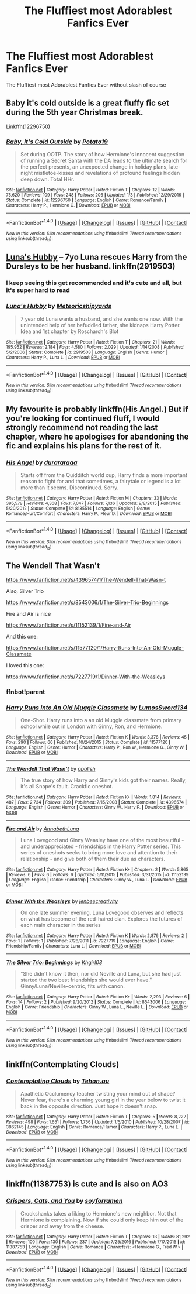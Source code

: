#+TITLE: The Fluffiest most Adorablest Fanfics Ever

* The Fluffiest most Adorablest Fanfics Ever
:PROPERTIES:
:Score: 3
:DateUnix: 1489332477.0
:DateShort: 2017-Mar-12
:FlairText: Request
:END:
The Fluffiest most Adorablest Fanfics Ever without slash of course


** Baby it's cold outside is a great fluffy fic set during the 5th year Christmas break.

Linkffn(12296750)
:PROPERTIES:
:Author: Hellstrike
:Score: 8
:DateUnix: 1489344379.0
:DateShort: 2017-Mar-12
:END:

*** [[http://www.fanfiction.net/s/12296750/1/][*/Baby, It's Cold Outside/*]] by [[https://www.fanfiction.net/u/5594536/Potato19][/Potato19/]]

#+begin_quote
  Set during OOTP. The story of how Hermione's innocent suggestion of running a Secret Santa with the DA leads to the ultimate search for the perfect presents, an unexpected change in holiday plans, late-night mistletoe-kisses and revelations of profound feelings hidden deep down. Total HHr.
#+end_quote

^{/Site/: [[http://www.fanfiction.net/][fanfiction.net]] *|* /Category/: Harry Potter *|* /Rated/: Fiction T *|* /Chapters/: 12 *|* /Words/: 75,620 *|* /Reviews/: 109 *|* /Favs/: 248 *|* /Follows/: 206 *|* /Updated/: 1/3 *|* /Published/: 12/29/2016 *|* /Status/: Complete *|* /id/: 12296750 *|* /Language/: English *|* /Genre/: Romance/Family *|* /Characters/: Harry P., Hermione G. *|* /Download/: [[http://www.ff2ebook.com/old/ffn-bot/index.php?id=12296750&source=ff&filetype=epub][EPUB]] or [[http://www.ff2ebook.com/old/ffn-bot/index.php?id=12296750&source=ff&filetype=mobi][MOBI]]}

--------------

*FanfictionBot*^{1.4.0} *|* [[[https://github.com/tusing/reddit-ffn-bot/wiki/Usage][Usage]]] | [[[https://github.com/tusing/reddit-ffn-bot/wiki/Changelog][Changelog]]] | [[[https://github.com/tusing/reddit-ffn-bot/issues/][Issues]]] | [[[https://github.com/tusing/reddit-ffn-bot/][GitHub]]] | [[[https://www.reddit.com/message/compose?to=tusing][Contact]]]

^{/New in this version: Slim recommendations using/ ffnbot!slim! /Thread recommendations using/ linksub(thread_id)!}
:PROPERTIES:
:Author: FanfictionBot
:Score: 1
:DateUnix: 1489344383.0
:DateShort: 2017-Mar-12
:END:


** [[https://www.fanfiction.net/s/2919503/1/Luna-s-Hubby][Luna's Hubby]] -- 7yo Luna rescues Harry from the Dursleys to be her husband. linkffn(2919503)
:PROPERTIES:
:Author: munin295
:Score: 6
:DateUnix: 1489345823.0
:DateShort: 2017-Mar-12
:END:

*** I keep seeing this get recommended and it's cute and all, but it's super hard to read
:PROPERTIES:
:Author: flingerdinger
:Score: 2
:DateUnix: 1489390463.0
:DateShort: 2017-Mar-13
:END:


*** [[http://www.fanfiction.net/s/2919503/1/][*/Luna's Hubby/*]] by [[https://www.fanfiction.net/u/897648/Meteoricshipyards][/Meteoricshipyards/]]

#+begin_quote
  7 year old Luna wants a husband, and she wants one now. With the unintended help of her befuddled father, she kidnaps Harry Potter. Idea and 1st chapter by Roscharch's Blot
#+end_quote

^{/Site/: [[http://www.fanfiction.net/][fanfiction.net]] *|* /Category/: Harry Potter *|* /Rated/: Fiction T *|* /Chapters/: 21 *|* /Words/: 195,952 *|* /Reviews/: 2,184 *|* /Favs/: 4,580 *|* /Follows/: 2,029 *|* /Updated/: 1/14/2008 *|* /Published/: 5/2/2006 *|* /Status/: Complete *|* /id/: 2919503 *|* /Language/: English *|* /Genre/: Humor *|* /Characters/: Harry P., Luna L. *|* /Download/: [[http://www.ff2ebook.com/old/ffn-bot/index.php?id=2919503&source=ff&filetype=epub][EPUB]] or [[http://www.ff2ebook.com/old/ffn-bot/index.php?id=2919503&source=ff&filetype=mobi][MOBI]]}

--------------

*FanfictionBot*^{1.4.0} *|* [[[https://github.com/tusing/reddit-ffn-bot/wiki/Usage][Usage]]] | [[[https://github.com/tusing/reddit-ffn-bot/wiki/Changelog][Changelog]]] | [[[https://github.com/tusing/reddit-ffn-bot/issues/][Issues]]] | [[[https://github.com/tusing/reddit-ffn-bot/][GitHub]]] | [[[https://www.reddit.com/message/compose?to=tusing][Contact]]]

^{/New in this version: Slim recommendations using/ ffnbot!slim! /Thread recommendations using/ linksub(thread_id)!}
:PROPERTIES:
:Author: FanfictionBot
:Score: 1
:DateUnix: 1489345849.0
:DateShort: 2017-Mar-12
:END:


** My favourite is probably linkffn(His Angel.) But if you're looking for continued fluff, I would strongly recommend not reading the last chapter, where he apologises for abandoning the fic and explains his plans for the rest of it.
:PROPERTIES:
:Author: raddaya
:Score: 5
:DateUnix: 1489341143.0
:DateShort: 2017-Mar-12
:END:

*** [[http://www.fanfiction.net/s/8135514/1/][*/His Angel/*]] by [[https://www.fanfiction.net/u/3827270/durararaaa][/durararaaa/]]

#+begin_quote
  Starts off from the Quidditch world cup, Harry finds a more important reason to fight for and that sometimes, a fairytale or legend is a lot more than it seems. Discontinued. Sorry.
#+end_quote

^{/Site/: [[http://www.fanfiction.net/][fanfiction.net]] *|* /Category/: Harry Potter *|* /Rated/: Fiction M *|* /Chapters/: 33 *|* /Words/: 395,578 *|* /Reviews/: 4,368 *|* /Favs/: 7,047 *|* /Follows/: 7,136 *|* /Updated/: 9/8/2015 *|* /Published/: 5/20/2012 *|* /Status/: Complete *|* /id/: 8135514 *|* /Language/: English *|* /Genre/: Romance/Hurt/Comfort *|* /Characters/: Harry P., Fleur D. *|* /Download/: [[http://www.ff2ebook.com/old/ffn-bot/index.php?id=8135514&source=ff&filetype=epub][EPUB]] or [[http://www.ff2ebook.com/old/ffn-bot/index.php?id=8135514&source=ff&filetype=mobi][MOBI]]}

--------------

*FanfictionBot*^{1.4.0} *|* [[[https://github.com/tusing/reddit-ffn-bot/wiki/Usage][Usage]]] | [[[https://github.com/tusing/reddit-ffn-bot/wiki/Changelog][Changelog]]] | [[[https://github.com/tusing/reddit-ffn-bot/issues/][Issues]]] | [[[https://github.com/tusing/reddit-ffn-bot/][GitHub]]] | [[[https://www.reddit.com/message/compose?to=tusing][Contact]]]

^{/New in this version: Slim recommendations using/ ffnbot!slim! /Thread recommendations using/ linksub(thread_id)!}
:PROPERTIES:
:Author: FanfictionBot
:Score: 2
:DateUnix: 1489341162.0
:DateShort: 2017-Mar-12
:END:


** The Wendell That Wasn't

[[https://www.fanfiction.net/s/4396574/1/The-Wendell-That-Wasn-t]]

Also, Silver Trio

[[https://www.fanfiction.net/s/8543006/1/The-Silver-Trio-Beginnings]]

Fire and Air is nice

[[https://www.fanfiction.net/s/11152139/1/Fire-and-Air]]

And this one:

[[https://www.fanfiction.net/s/11577120/1/Harry-Runs-Into-An-Old-Muggle-Classmate]]

I loved this one:

[[https://www.fanfiction.net/s/7227719/1/Dinner-With-the-Weasleys]]
:PROPERTIES:
:Author: CryptidGrimnoir
:Score: 2
:DateUnix: 1489353278.0
:DateShort: 2017-Mar-13
:END:

*** ffnbot!parent
:PROPERTIES:
:Author: kerrryn
:Score: 1
:DateUnix: 1490908429.0
:DateShort: 2017-Mar-31
:END:


*** [[http://www.fanfiction.net/s/11577120/1/][*/Harry Runs Into An Old Muggle Classmate/*]] by [[https://www.fanfiction.net/u/7230754/LumosSword134][/LumosSword134/]]

#+begin_quote
  One-Shot. Harry runs into a an old Muggle classmate from primary school while out in London with Ginny, Ron, and Hermione.
#+end_quote

^{/Site/: [[http://www.fanfiction.net/][fanfiction.net]] *|* /Category/: Harry Potter *|* /Rated/: Fiction K *|* /Words/: 3,378 *|* /Reviews/: 45 *|* /Favs/: 290 *|* /Follows/: 66 *|* /Published/: 10/24/2015 *|* /Status/: Complete *|* /id/: 11577120 *|* /Language/: English *|* /Genre/: Humor *|* /Characters/: Harry P., Ron W., Hermione G., Ginny W. *|* /Download/: [[http://www.ff2ebook.com/old/ffn-bot/index.php?id=11577120&source=ff&filetype=epub][EPUB]] or [[http://www.ff2ebook.com/old/ffn-bot/index.php?id=11577120&source=ff&filetype=mobi][MOBI]]}

--------------

[[http://www.fanfiction.net/s/4396574/1/][*/The Wendell That Wasn't/*]] by [[https://www.fanfiction.net/u/188153/opalish][/opalish/]]

#+begin_quote
  The true story of how Harry and Ginny's kids got their names. Really, it's all Snape's fault. Crackfic oneshot.
#+end_quote

^{/Site/: [[http://www.fanfiction.net/][fanfiction.net]] *|* /Category/: Harry Potter *|* /Rated/: Fiction K+ *|* /Words/: 1,814 *|* /Reviews/: 487 *|* /Favs/: 2,734 *|* /Follows/: 309 *|* /Published/: 7/15/2008 *|* /Status/: Complete *|* /id/: 4396574 *|* /Language/: English *|* /Genre/: Humor *|* /Characters/: Ginny W., Harry P. *|* /Download/: [[http://www.ff2ebook.com/old/ffn-bot/index.php?id=4396574&source=ff&filetype=epub][EPUB]] or [[http://www.ff2ebook.com/old/ffn-bot/index.php?id=4396574&source=ff&filetype=mobi][MOBI]]}

--------------

[[http://www.fanfiction.net/s/11152139/1/][*/Fire and Air/*]] by [[https://www.fanfiction.net/u/4291298/AnnabethLuna][/AnnabethLuna/]]

#+begin_quote
  Luna Lovegood and Ginny Weasley have one of the most beautiful - and underappreciated - friendships in the Harry Potter series. This series of oneshots seeks to bring more love and attention to their relationship - and give both of them their due as characters.
#+end_quote

^{/Site/: [[http://www.fanfiction.net/][fanfiction.net]] *|* /Category/: Harry Potter *|* /Rated/: Fiction K+ *|* /Chapters/: 2 *|* /Words/: 5,865 *|* /Reviews/: 6 *|* /Favs/: 6 *|* /Follows/: 6 *|* /Updated/: 5/11/2015 *|* /Published/: 3/31/2015 *|* /id/: 11152139 *|* /Language/: English *|* /Genre/: Friendship *|* /Characters/: Ginny W., Luna L. *|* /Download/: [[http://www.ff2ebook.com/old/ffn-bot/index.php?id=11152139&source=ff&filetype=epub][EPUB]] or [[http://www.ff2ebook.com/old/ffn-bot/index.php?id=11152139&source=ff&filetype=mobi][MOBI]]}

--------------

[[http://www.fanfiction.net/s/7227719/1/][*/Dinner With the Weasleys/*]] by [[https://www.fanfiction.net/u/2385341/jenbeecreativity][/jenbeecreativity/]]

#+begin_quote
  On one late summer evening, Luna Lovegood observes and reflects on what has become of the red-haired clan. Explores the futures of each main character in the series
#+end_quote

^{/Site/: [[http://www.fanfiction.net/][fanfiction.net]] *|* /Category/: Harry Potter *|* /Rated/: Fiction K *|* /Words/: 2,876 *|* /Reviews/: 2 *|* /Favs/: 1 *|* /Follows/: 1 *|* /Published/: 7/28/2011 *|* /id/: 7227719 *|* /Language/: English *|* /Genre/: Friendship/Family *|* /Characters/: Luna L. *|* /Download/: [[http://www.ff2ebook.com/old/ffn-bot/index.php?id=7227719&source=ff&filetype=epub][EPUB]] or [[http://www.ff2ebook.com/old/ffn-bot/index.php?id=7227719&source=ff&filetype=mobi][MOBI]]}

--------------

[[http://www.fanfiction.net/s/8543006/1/][*/The Silver Trio: Beginnings/*]] by [[https://www.fanfiction.net/u/1038747/Khgirl08][/Khgirl08/]]

#+begin_quote
  "She didn't know it then, nor did Neville and Luna, but she had just started the two best friendships she would ever have." Ginny/Luna/Neville-centric, fits with canon.
#+end_quote

^{/Site/: [[http://www.fanfiction.net/][fanfiction.net]] *|* /Category/: Harry Potter *|* /Rated/: Fiction K+ *|* /Words/: 2,293 *|* /Reviews/: 6 *|* /Favs/: 14 *|* /Follows/: 2 *|* /Published/: 9/20/2012 *|* /Status/: Complete *|* /id/: 8543006 *|* /Language/: English *|* /Genre/: Friendship *|* /Characters/: Ginny W., Luna L., Neville L. *|* /Download/: [[http://www.ff2ebook.com/old/ffn-bot/index.php?id=8543006&source=ff&filetype=epub][EPUB]] or [[http://www.ff2ebook.com/old/ffn-bot/index.php?id=8543006&source=ff&filetype=mobi][MOBI]]}

--------------

*FanfictionBot*^{1.4.0} *|* [[[https://github.com/tusing/reddit-ffn-bot/wiki/Usage][Usage]]] | [[[https://github.com/tusing/reddit-ffn-bot/wiki/Changelog][Changelog]]] | [[[https://github.com/tusing/reddit-ffn-bot/issues/][Issues]]] | [[[https://github.com/tusing/reddit-ffn-bot/][GitHub]]] | [[[https://www.reddit.com/message/compose?to=tusing][Contact]]]

^{/New in this version: Slim recommendations using/ ffnbot!slim! /Thread recommendations using/ linksub(thread_id)!}
:PROPERTIES:
:Author: FanfictionBot
:Score: 1
:DateUnix: 1490908473.0
:DateShort: 2017-Mar-31
:END:


** linkffn(Contemplating Clouds)
:PROPERTIES:
:Author: BobVosh
:Score: 1
:DateUnix: 1489390111.0
:DateShort: 2017-Mar-13
:END:

*** [[http://www.fanfiction.net/s/3862145/1/][*/Contemplating Clouds/*]] by [[https://www.fanfiction.net/u/1191693/Tehan-au][/Tehan.au/]]

#+begin_quote
  Apathetic Occlumency teacher twisting your mind out of shape? Never fear, there's a charming young girl in the year below to twist it back in the opposite direction. Just hope it doesn't snap.
#+end_quote

^{/Site/: [[http://www.fanfiction.net/][fanfiction.net]] *|* /Category/: Harry Potter *|* /Rated/: Fiction T *|* /Chapters/: 5 *|* /Words/: 8,222 *|* /Reviews/: 498 *|* /Favs/: 1,651 *|* /Follows/: 1,756 *|* /Updated/: 1/5/2010 *|* /Published/: 10/28/2007 *|* /id/: 3862145 *|* /Language/: English *|* /Genre/: Romance/Humor *|* /Characters/: Harry P., Luna L. *|* /Download/: [[http://www.ff2ebook.com/old/ffn-bot/index.php?id=3862145&source=ff&filetype=epub][EPUB]] or [[http://www.ff2ebook.com/old/ffn-bot/index.php?id=3862145&source=ff&filetype=mobi][MOBI]]}

--------------

*FanfictionBot*^{1.4.0} *|* [[[https://github.com/tusing/reddit-ffn-bot/wiki/Usage][Usage]]] | [[[https://github.com/tusing/reddit-ffn-bot/wiki/Changelog][Changelog]]] | [[[https://github.com/tusing/reddit-ffn-bot/issues/][Issues]]] | [[[https://github.com/tusing/reddit-ffn-bot/][GitHub]]] | [[[https://www.reddit.com/message/compose?to=tusing][Contact]]]

^{/New in this version: Slim recommendations using/ ffnbot!slim! /Thread recommendations using/ linksub(thread_id)!}
:PROPERTIES:
:Author: FanfictionBot
:Score: 1
:DateUnix: 1489390139.0
:DateShort: 2017-Mar-13
:END:


** linkffn(11387753) is cute and is also on AO3
:PROPERTIES:
:Author: Meiyouxiangjiao
:Score: 0
:DateUnix: 1489389691.0
:DateShort: 2017-Mar-13
:END:

*** [[http://www.fanfiction.net/s/11387753/1/][*/Crispers, Cats, and You/*]] by [[https://www.fanfiction.net/u/6779146/soyforramen][/soyforramen/]]

#+begin_quote
  Crookshanks takes a liking to Hermione's new neighbor. Not that Hermione is complaining. Now if she could only keep him out of the crisper and away from the cheese.
#+end_quote

^{/Site/: [[http://www.fanfiction.net/][fanfiction.net]] *|* /Category/: Harry Potter *|* /Rated/: Fiction T *|* /Chapters/: 13 *|* /Words/: 81,292 *|* /Reviews/: 100 *|* /Favs/: 130 *|* /Follows/: 237 *|* /Updated/: 7/25/2016 *|* /Published/: 7/17/2015 *|* /id/: 11387753 *|* /Language/: English *|* /Genre/: Romance *|* /Characters/: <Hermione G., Fred W.> *|* /Download/: [[http://www.ff2ebook.com/old/ffn-bot/index.php?id=11387753&source=ff&filetype=epub][EPUB]] or [[http://www.ff2ebook.com/old/ffn-bot/index.php?id=11387753&source=ff&filetype=mobi][MOBI]]}

--------------

*FanfictionBot*^{1.4.0} *|* [[[https://github.com/tusing/reddit-ffn-bot/wiki/Usage][Usage]]] | [[[https://github.com/tusing/reddit-ffn-bot/wiki/Changelog][Changelog]]] | [[[https://github.com/tusing/reddit-ffn-bot/issues/][Issues]]] | [[[https://github.com/tusing/reddit-ffn-bot/][GitHub]]] | [[[https://www.reddit.com/message/compose?to=tusing][Contact]]]

^{/New in this version: Slim recommendations using/ ffnbot!slim! /Thread recommendations using/ linksub(thread_id)!}
:PROPERTIES:
:Author: FanfictionBot
:Score: 0
:DateUnix: 1489389757.0
:DateShort: 2017-Mar-13
:END:
